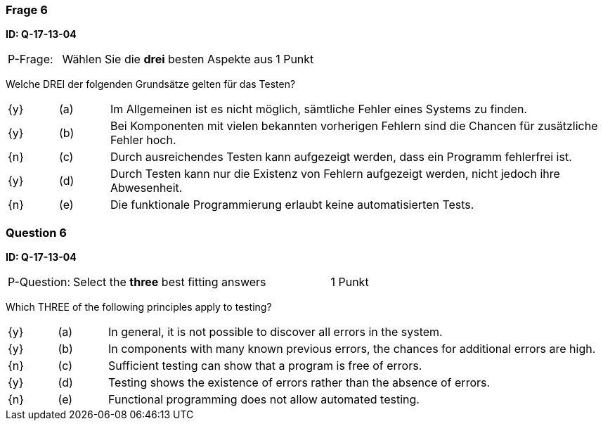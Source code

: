 // tag::DE[]
=== Frage 6 
**ID: Q-17-13-04**

[cols="2,8,2", frame=ends, grid=rows]
|===
| P-Frage: 
| Wählen Sie die **drei** besten Aspekte aus
| 1 Punkt
|===

Welche DREI der folgenden Grundsätze gelten für das Testen?

[cols="1a,1,10", frame=none, grid=none]
|===

| {y} 
| (a)
| Im Allgemeinen ist es nicht möglich, sämtliche Fehler eines Systems zu finden.

| {y}
| (b) 
| Bei Komponenten mit vielen bekannten vorherigen Fehlern sind die Chancen für zusätzliche Fehler hoch.

| {n}
| (c) 
| Durch ausreichendes Testen kann aufgezeigt werden, dass ein Programm fehlerfrei ist.

| {y}
| (d) 
| Durch Testen kann nur die Existenz von Fehlern aufgezeigt werden, nicht jedoch ihre Abwesenheit.

| {n}
| (e) 
| Die funktionale Programmierung erlaubt keine automatisierten Tests.
|===

// end::DE[]

// tag::EN[]
=== Question 6 
**ID: Q-17-13-04**

[cols="2,8,2", frame=ends, grid=rows]
|===
| P-Question: 
| Select the **three** best fitting answers
| 1 Punkt
|===

Which THREE of the following principles apply to testing?

[cols="1a,1,10", frame=none, grid=none]
|===

| {y} 
| (a)
| In general, it is not possible to discover all errors in the system.

| {y}
| (b) 
| In components with many known previous errors, the chances for additional errors are high.

| {n}
| (c) 
| Sufficient testing can show that a program is free of errors.

| {y}
| (d) 
| Testing shows the existence of errors rather than the absence of errors.

| {n}
| (e) 
| Functional programming does not allow automated testing.
|===

// end::EN[]


